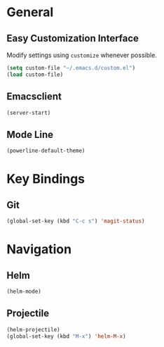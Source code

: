 * General

** Easy Customization Interface

Modify settings using =customize= whenever possible.

#+BEGIN_SRC emacs-lisp
(setq custom-file "~/.emacs.d/custom.el")
(load custom-file)
#+END_SRC

** Emacsclient

#+BEGIN_SRC emacs-lisp
(server-start)
#+END_SRC

** Mode Line

#+BEGIN_SRC emacs-lisp
(powerline-default-theme)
#+END_SRC

* Key Bindings

** Git

#+BEGIN_SRC emacs-lisp
(global-set-key (kbd "C-c s") 'magit-status)
#+END_SRC

* Navigation

** Helm

#+BEGIN_SRC emacs-lisp
(helm-mode)
#+END_SRC

** Projectile

#+BEGIN_SRC emacs-lisp
(helm-projectile)
(global-set-key (kbd "M-x") 'helm-M-x)
#+END_SRC
